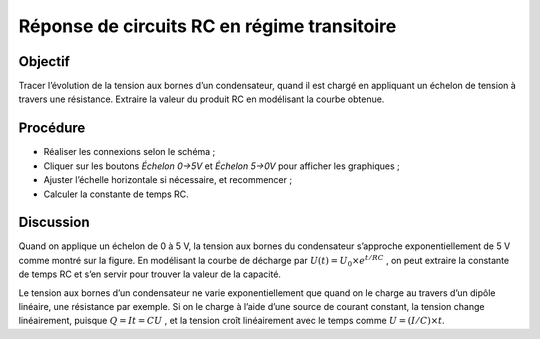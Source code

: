 Réponse de circuits RC en régime transitoire
============================================

Objectif
--------

Tracer l’évolution de la tension aux bornes d’un condensateur, quand il
est chargé en appliquant un échelon de tension à travers une résistance.
Extraire la valeur du produit RC en modélisant la courbe obtenue.

Procédure
---------

.. image:: schematics/RCtransient.svg
	   :width: 300px

- Réaliser les connexions selon le schéma ;
-  Cliquer sur les boutons *Échelon 0->5V* et *Échelon 5->0V* pour
   afficher les graphiques ;
-  Ajuster l’échelle horizontale si nécessaire, et recommencer ;
-  Calculer la constante de temps RC.

.. image:: pics/RCtransient-screen.png
	   :width: 400px

Discussion
----------

Quand on applique un échelon de 0 à 5 V, la tension aux bornes du
condensateur s’approche exponentiellement de 5 V comme montré sur la
figure. En modélisant la courbe de décharge par
:math:`U(t) = U_0 \times e^{  t/RC}` , on
peut extraire la constante de temps RC et s’en servir pour trouver la
valeur de la capacité.

Le tension aux bornes d’un condensateur ne varie exponentiellement que
quand on le charge au travers d’un dipôle linéaire, une résistance par
exemple. Si on le charge à l’aide d’une source de courant constant, la
tension change linéairement, puisque :math:`Q = It = CU` , et la tension
croît linéairement avec le temps comme
:math:`U = (I/C) \times t`.
